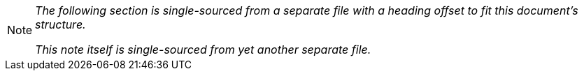 [NOTE] 
====
_The following section is single-sourced from a separate file with a heading offset to fit this document's structure._

_This note itself is single-sourced from yet another separate file._
====